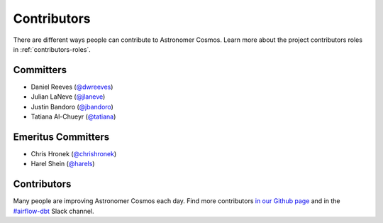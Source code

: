 .. _contributors:
Contributors
============

There are different ways people can contribute to Astronomer Cosmos.
Learn more about the project contributors roles in :ref:`contributors-roles`.

Committers
----------------------

* Daniel Reeves (`@dwreeves <https://github.com/dwreeves>`_)
* Julian LaNeve (`@jlaneve <https://github.com/jlaneve>`_)
* Justin Bandoro (`@jbandoro <https://github.com/jbandoro>`_)
* Tatiana Al-Chueyr (`@tatiana <https://github.com/tatiana>`_)


Emeritus Committers
-------------------------------

* Chris Hronek (`@chrishronek <https://github.com/chrishronek>`_)
* Harel Shein (`@harels <https://github.com/harels>`_)

Contributors
------------

Many people are improving Astronomer Cosmos each day.
Find more contributors `in our Github page <https://github.com/astronomer/astronomer-cosmos/graphs/contributors>`_ and in the `#airflow-dbt <https://join.slack.com/t/apache-airflow/shared_invite/zt-1zy8e8h85-es~fn19iMzUmkhPwnyRT6Q>`_ Slack channel.
